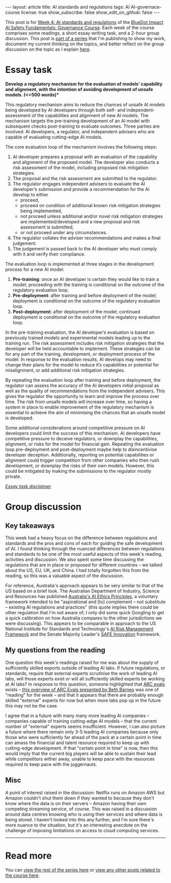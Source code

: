 #+OPTIONS: toc:nil num:nil
#+BEGIN_EXPORT html
---
layout: article
title: AI standards and regulations
tags: AI AI-governace-course
license: true
show_subscribe: false
show_edit_on_github: false
---
#+END_EXPORT

This post is for [[https://course.aisafetyfundamentals.com/home/governance?week=4][Week 4: AI standards and regulations]] of the [[https://course.aisafetyfundamentals.com/governance][BlueDot Impact AI Safety Fundamentals: Governance Course]].
Each week of the course comprises some readings, a short essay writing task, and a 2-hour group discussion.
This post is @@html:<a href="/2023/08/14/AI-governance-course-explainer.html">part of a series</a>@@ that I'm publishing to show my work, document my current thinking on the topics, and better reflect on the group discussion on the topic as I explain @@html:<a href="/2023/08/14/AI-governance-course-explainer.html#org8fcce5a">here</a>@@.

* Essay task
*Develop a regulatory mechanism for the evaluation of models’ capability and alignment, with the intention of avoiding development of unsafe models. (<=500 words)**

This regulatory mechanism aims to reduce the chances of unsafe AI models being developed by AI developers through both self- and independent-assessment of the capabilities and alignment of new AI models. The mechanism targets the pre-training development of an AI model with subsequent checks post-training to evaluate outcomes. Three parties are involved: AI developers, a regulator, and independent advisers who are capable of evaluating cutting-edge AI models.

The core evaluation loop of the mechanism involves the following steps:

1. AI developer prepares a proposal with an evaluation of the capability and alignment of the proposed model. The developer also conducts a risk assessment of the model, including proposed risk mitigation strategies.
2. The proposal and the risk assessment are submitted to the regulator.
3. The regulator engages independent advisers to evaluate the AI developer’s submission and provide a recommendation for the AI develop to either
  - proceed,
  - proceed on condition of additional known risk mitigation strategies being implemented,
  - not proceed unless additional and/or novel risk mitigation strategies are implemented/developed and a new proposal and risk assessment is submitted,
  - or not proceed under any circumstances.
4. The regulator collates the adviser recommendations and makes a final judgement.
5. The judgement is passed back to the AI developer who must comply with it and verify their compliance.

The evaluation loop is implemented at three stages in the development process for a new AI model:

1. *Pre-training*: once an AI developer is certain they would like to train a model; proceeding with the training is conditional on the outcome of the regulatory evaluation loop.
2. *Pre-deployment*: after training and before deployment of the model; deployment is conditional on the outcome of the regulatory evaluation loop.
3. *Post-deployment*: after deployment of the model; continued deployment is conditional on the outcome of the regulatory evaluation loop.

In the pre-training evaluation, the AI developer’s evaluation is based on previously trained models and experimental models leading up to the training run. The risk assessment includes risk mitigation strategies that the developer will be held accountable to implement. These strategies can be for any part of the training, development, or deployment process of the model. In response to the evaluation results, AI develops may need to change their plans for the model to reduce it’s capabilities or potential for misalignment, or add additional risk mitigation strategies. 

By repeating the evaluation loop after training and before deployment, the regulator can assess the accuracy of the AI developers initial proposal as well as the quality of recommendations from the independent advisers. This gives the regulator the opportunity to learn and improve the process over time. The risk from unsafe models will increase over time, so having a system in place to enable improvement of the regulatory mechanism is essential to achieve the aim of minimising the chances that an unsafe model is developed.

Some additional considerations around competitive pressure on AI developers could limit the success of this mechanism. AI developers have competitive pressure to deceive regulators, or downplay the capabilities, alignment, or risks for the model for financial gain. Repeating the evaluation loop pre-deployment and post-deployment maybe help to disincentivise developer deception. Additionally, reporting on potential capabilities or alignment could trigger competition from other companies who then rush development, or downplay the risks of their own models. However, this could be mitigated by making the submissions to the regulator mostly private.



@@html:<i><a href="/2023/08/14/AI-governance-course-explainer.html#org45001ca">Essay task disclaimer</a></i>@@

* Group discussion
** Key takeaways
This week had a heavy focus on the difference between regulations and standards and the pros and cons of each for guiding the safe development of AI.
I found thinking through the nuanced differences between regulations and standards to be one of the most useful aspects of this week's reading, activities and discussion.
We also spent some time discussing the regulations that are in place or proposed for different countries -- we talked about the US, EU, UK, and China.
I had totally forgotten this from the reading, so this was a valuable aspect of the discussion.

For reference, Australia's approach appears to be very similar to that of the US based on a brief look.
The Australian Department of Industry, Science and Resources has published [[https://www.industry.gov.au/publications/australias-artificial-intelligence-ethics-framework/australias-ai-ethics-principles][Australia's AI Ethics Principles]], a voluntary framework intended to be "aspirational and [to] complement -- not substitute -- existing AI regulations and practices" (this quote implies there could be other regulation that I'm not aware of; I only did some quick Googling to get a quick calibration on how Australia compares to the other jurisdictions we were discussing).
This appears to be comparable in approach to the US National Institute for Standards and Technology's [[https://www.nist.gov/itl/ai-risk-management-framework][AI Risk Management Framework]] and the Senate Majority Leader's [[https://www.democrats.senate.gov/imo/media/doc/schumer_ai_framework.pdf][SAFE Innovation]] framework.

** My questions from the reading
One question this week's readings raised for me was about the supply of sufficiently skilled exports outside of leading AI labs.
If future regulations, or standards, require that external experts scrutinise the work of leading AI labs, will those experts exist or will all sufficiently skilled experts be working at AI labs?
In response to this question, someone highlighted that [[https://evals.alignment.org/][ARC evals]] exists -- [[https://www.youtube.com/watch?v=l2LS18rr5B4][this overview of ARC Evals presented by Beth Barnes]] was one of "reading" for the week -- and that it appears that there are probably enough skilled "external" experts for now but when more labs pop up in the future this may not be the case.

I agree that in a future with many many more leading AI companies -- companies capable of training cutting-edge AI models -- that the current number of "external" experts seems insufficient.
However, I can also picture a future where there remain only 3-5 leading AI companies because only those who were sufficiently far ahead of the pack at a certain point in time can amass the financial and talent resource required to keep up with cutting-edge development.
If that "certain point in time" is now, then this would imply that the current big players will be able to sustain their lead while competitors wither away, unable to keep pace with the resources required to keep pace with the juggernauts.

** Misc
A point of interest raised in the discussion: Netflix runs on Amazon AWS but Amazon couldn't shut them down if they wanted to because they don't know where the data is on their servers -- Amazon having their own competing streaming service, of course.
This was raised in a discussion around data centres knowing who is using their services and where data is being stored.
I haven't looked into this any further, and I'm sure there's more nuance to the situation, but it's an interesting anecdote on the challenge of imposing limitations on access to cloud computing services.
  
-----



* Read more
You can @@html:<a href="/2023/08/14/AI-governance-course-explainer.html#org2bf5124">view the rest of the series here</a>@@ or @@html:<a href="/archive.html?tag=AI-governace-course">view any other posts related to the course here</a>@@.

